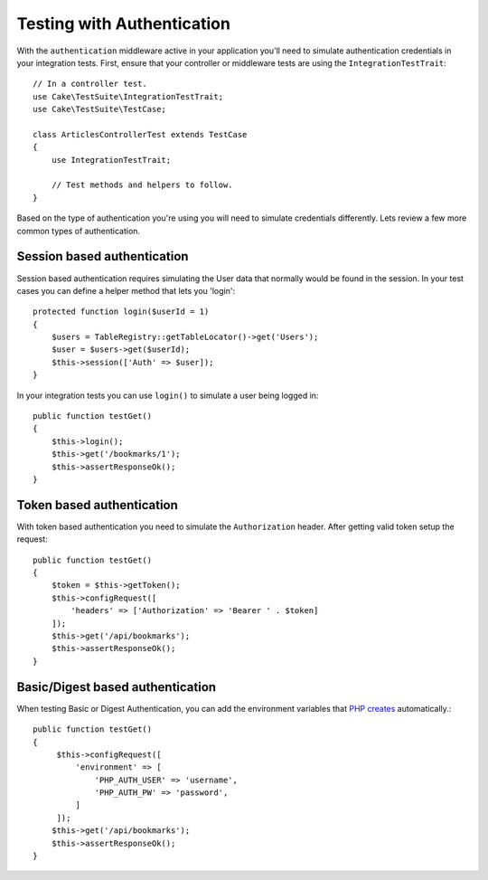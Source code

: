 Testing with Authentication
###########################

With the ``authentication`` middleware active in your application you'll
need to simulate authentication credentials in your integration tests. First,
ensure that your controller or middleware tests are using the
``IntegrationTestTrait``::

    // In a controller test.
    use Cake\TestSuite\IntegrationTestTrait;
    use Cake\TestSuite\TestCase;

    class ArticlesControllerTest extends TestCase
    {
        use IntegrationTestTrait;

        // Test methods and helpers to follow.
    }

Based on the type of authentication you're using you will need to
simulate credentials differently. Lets review a few more common types of
authentication.

Session based authentication
============================

Session based authentication requires simulating the User data that
normally would be found in the session. In your test cases you can
define a helper method that lets you 'login'::

   protected function login($userId = 1)
   {
       $users = TableRegistry::getTableLocator()->get('Users');
       $user = $users->get($userId);
       $this->session(['Auth' => $user]);
   }

In your integration tests you can use ``login()`` to simulate a user
being logged in::

   public function testGet()
   {
       $this->login();
       $this->get('/bookmarks/1');
       $this->assertResponseOk();
   }

Token based authentication
==========================

With token based authentication you need to simulate the
``Authorization`` header. After getting valid token setup the request::

   public function testGet()
   {
       $token = $this->getToken();
       $this->configRequest([
           'headers' => ['Authorization' => 'Bearer ' . $token]
       ]);
       $this->get('/api/bookmarks');
       $this->assertResponseOk();
   }


Basic/Digest based authentication
=================================

When testing Basic or Digest Authentication, you can add the environment
variables that `PHP creates <https://php.net/manual/en/features.http-auth.php>`_
automatically.::

   public function testGet()
   {
        $this->configRequest([
            'environment' => [
                'PHP_AUTH_USER' => 'username',
                'PHP_AUTH_PW' => 'password',
            ]
        ]);
       $this->get('/api/bookmarks');
       $this->assertResponseOk();
   }
